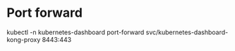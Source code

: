 * Port forward
kubectl -n kubernetes-dashboard port-forward svc/kubernetes-dashboard-kong-proxy 8443:443
